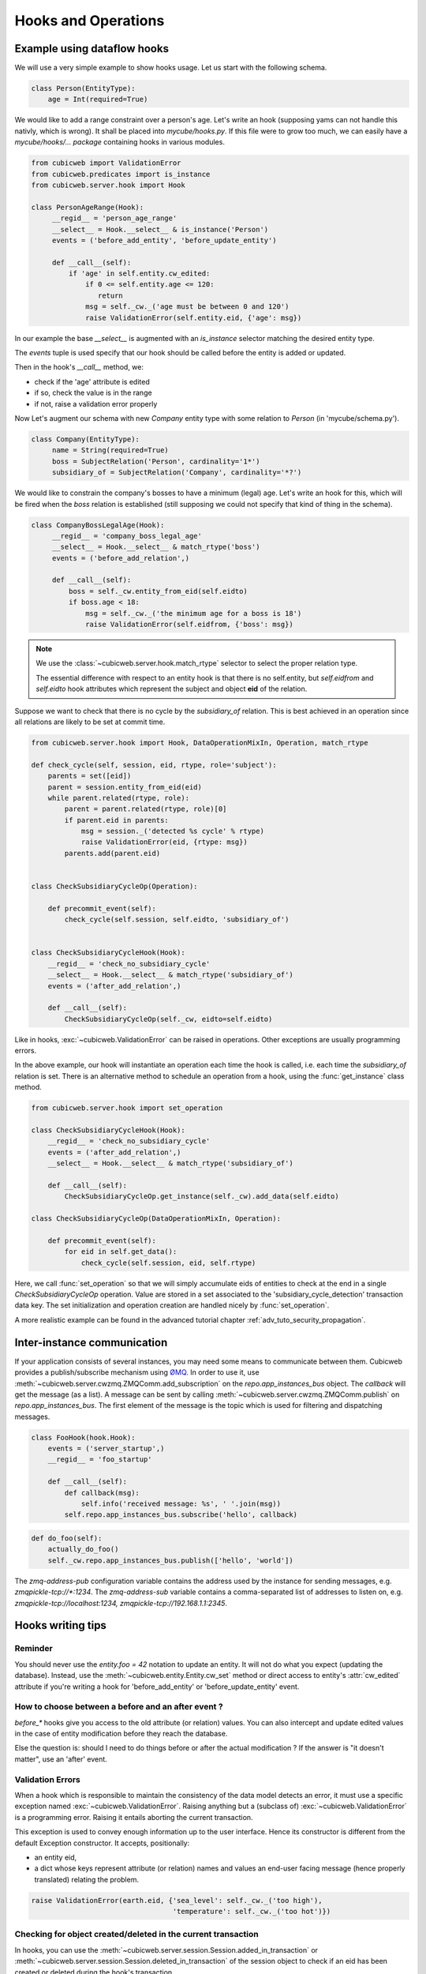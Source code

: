 .. -*- coding: utf-8 -*-
.. _hooks:

Hooks and Operations
====================

.. autodocstring:: cubicweb.server.hook


Example using dataflow hooks
----------------------------

We will use a very simple example to show hooks usage. Let us start with the
following schema.

.. sourcecode:: python

   class Person(EntityType):
       age = Int(required=True)

We would like to add a range constraint over a person's age. Let's write an hook
(supposing yams can not handle this nativly, which is wrong). It shall be placed
into `mycube/hooks.py`. If this file were to grow too much, we can easily have a
`mycube/hooks/... package` containing hooks in various modules.

.. sourcecode:: python

   from cubicweb import ValidationError
   from cubicweb.predicates import is_instance
   from cubicweb.server.hook import Hook

   class PersonAgeRange(Hook):
        __regid__ = 'person_age_range'
        __select__ = Hook.__select__ & is_instance('Person')
        events = ('before_add_entity', 'before_update_entity')

        def __call__(self):
	    if 'age' in self.entity.cw_edited:
                if 0 <= self.entity.age <= 120:
                   return
		msg = self._cw._('age must be between 0 and 120')
		raise ValidationError(self.entity.eid, {'age': msg})

In our example the base `__select__` is augmented with an `is_instance` selector
matching the desired entity type.

The `events` tuple is used specify that our hook should be called before the
entity is added or updated.

Then in the hook's `__call__` method, we:

* check if the 'age' attribute is edited
* if so, check the value is in the range
* if not, raise a validation error properly

Now Let's augment our schema with new `Company` entity type with some relation to
`Person` (in 'mycube/schema.py').

.. sourcecode:: python

   class Company(EntityType):
        name = String(required=True)
        boss = SubjectRelation('Person', cardinality='1*')
        subsidiary_of = SubjectRelation('Company', cardinality='*?')


We would like to constrain the company's bosses to have a minimum (legal)
age. Let's write an hook for this, which will be fired when the `boss` relation
is established (still supposing we could not specify that kind of thing in the
schema).

.. sourcecode:: python

   class CompanyBossLegalAge(Hook):
        __regid__ = 'company_boss_legal_age'
        __select__ = Hook.__select__ & match_rtype('boss')
        events = ('before_add_relation',)

        def __call__(self):
            boss = self._cw.entity_from_eid(self.eidto)
            if boss.age < 18:
                msg = self._cw._('the minimum age for a boss is 18')
                raise ValidationError(self.eidfrom, {'boss': msg})

.. Note::

    We use the :class:`~cubicweb.server.hook.match_rtype` selector to select the
    proper relation type.

    The essential difference with respect to an entity hook is that there is no
    self.entity, but `self.eidfrom` and `self.eidto` hook attributes which
    represent the subject and object **eid** of the relation.

Suppose we want to check that there is no cycle by the `subsidiary_of`
relation. This is best achieved in an operation since all relations are likely to
be set at commit time.

.. sourcecode:: python

    from cubicweb.server.hook import Hook, DataOperationMixIn, Operation, match_rtype

    def check_cycle(self, session, eid, rtype, role='subject'):
        parents = set([eid])
        parent = session.entity_from_eid(eid)
        while parent.related(rtype, role):
            parent = parent.related(rtype, role)[0]
            if parent.eid in parents:
                msg = session._('detected %s cycle' % rtype)
                raise ValidationError(eid, {rtype: msg})
            parents.add(parent.eid)


    class CheckSubsidiaryCycleOp(Operation):

        def precommit_event(self):
            check_cycle(self.session, self.eidto, 'subsidiary_of')


    class CheckSubsidiaryCycleHook(Hook):
        __regid__ = 'check_no_subsidiary_cycle'
        __select__ = Hook.__select__ & match_rtype('subsidiary_of')
        events = ('after_add_relation',)

        def __call__(self):
            CheckSubsidiaryCycleOp(self._cw, eidto=self.eidto)


Like in hooks, :exc:`~cubicweb.ValidationError` can be raised in operations. Other
exceptions are usually programming errors.

In the above example, our hook will instantiate an operation each time the hook
is called, i.e. each time the `subsidiary_of` relation is set. There is an
alternative method to schedule an operation from a hook, using the
:func:`get_instance` class method.

.. sourcecode:: python

   from cubicweb.server.hook import set_operation

   class CheckSubsidiaryCycleHook(Hook):
       __regid__ = 'check_no_subsidiary_cycle'
       events = ('after_add_relation',)
       __select__ = Hook.__select__ & match_rtype('subsidiary_of')

       def __call__(self):
           CheckSubsidiaryCycleOp.get_instance(self._cw).add_data(self.eidto)

   class CheckSubsidiaryCycleOp(DataOperationMixIn, Operation):

       def precommit_event(self):
           for eid in self.get_data():
               check_cycle(self.session, eid, self.rtype)


Here, we call :func:`set_operation` so that we will simply accumulate eids of
entities to check at the end in a single `CheckSubsidiaryCycleOp`
operation. Value are stored in a set associated to the
'subsidiary_cycle_detection' transaction data key. The set initialization and
operation creation are handled nicely by :func:`set_operation`.

A more realistic example can be found in the advanced tutorial chapter
:ref:`adv_tuto_security_propagation`.


Inter-instance communication
----------------------------

If your application consists of several instances, you may need some means to
communicate between them.  Cubicweb provides a publish/subscribe mechanism
using ØMQ_.  In order to use it, use
:meth:`~cubicweb.server.cwzmq.ZMQComm.add_subscription` on the
`repo.app_instances_bus` object.  The `callback` will get the message (as a
list).  A message can be sent by calling
:meth:`~cubicweb.server.cwzmq.ZMQComm.publish` on `repo.app_instances_bus`.
The first element of the message is the topic which is used for filtering and
dispatching messages.

.. _ØMQ: http://www.zeromq.org/

.. sourcecode:: python

  class FooHook(hook.Hook):
      events = ('server_startup',)
      __regid__ = 'foo_startup'

      def __call__(self):
          def callback(msg):
              self.info('received message: %s', ' '.join(msg))
          self.repo.app_instances_bus.subscribe('hello', callback)

.. sourcecode:: python

  def do_foo(self):
      actually_do_foo()
      self._cw.repo.app_instances_bus.publish(['hello', 'world'])

The `zmq-address-pub` configuration variable contains the address used
by the instance for sending messages, e.g. `zmqpickle-tcp://*:1234`.  The
`zmq-address-sub` variable contains a comma-separated list of addresses
to listen on, e.g. `zmqpickle-tcp://localhost:1234, zmqpickle-tcp://192.168.1.1:2345`.


Hooks writing tips
------------------

Reminder
~~~~~~~~

You should never use the `entity.foo = 42` notation to update an entity. It will
not do what you expect (updating the database). Instead, use the
:meth:`~cubicweb.entity.Entity.cw_set` method or direct access to entity's
:attr:`cw_edited` attribute if you're writing a hook for 'before_add_entity' or
'before_update_entity' event.


How to choose between a before and an after event ?
~~~~~~~~~~~~~~~~~~~~~~~~~~~~~~~~~~~~~~~~~~~~~~~~~~~

`before_*` hooks give you access to the old attribute (or relation)
values. You can also intercept and update edited values in the case of
entity modification before they reach the database.

Else the question is: should I need to do things before or after the actual
modification ? If the answer is "it doesn't matter", use an 'after' event.


Validation Errors
~~~~~~~~~~~~~~~~~

When a hook which is responsible to maintain the consistency of the
data model detects an error, it must use a specific exception named
:exc:`~cubicweb.ValidationError`. Raising anything but a (subclass of)
:exc:`~cubicweb.ValidationError` is a programming error. Raising it
entails aborting the current transaction.

This exception is used to convey enough information up to the user
interface. Hence its constructor is different from the default Exception
constructor. It accepts, positionally:

* an entity eid,

* a dict whose keys represent attribute (or relation) names and values
  an end-user facing message (hence properly translated) relating the
  problem.

.. sourcecode:: python

  raise ValidationError(earth.eid, {'sea_level': self._cw._('too high'),
                                    'temperature': self._cw._('too hot')})


Checking for object created/deleted in the current transaction
~~~~~~~~~~~~~~~~~~~~~~~~~~~~~~~~~~~~~~~~~~~~~~~~~~~~~~~~~~~~~~~

In hooks, you can use the
:meth:`~cubicweb.server.session.Session.added_in_transaction` or
:meth:`~cubicweb.server.session.Session.deleted_in_transaction` of the session
object to check if an eid has been created or deleted during the hook's
transaction.

This is useful to enable or disable some stuff if some entity is being added or
deleted.

.. sourcecode:: python

   if self._cw.deleted_in_transaction(self.eidto):
      return


Peculiarities of inlined relations
~~~~~~~~~~~~~~~~~~~~~~~~~~~~~~~~~~

Relations which are defined in the schema as `inlined` (see :ref:`RelationType`
for details) are inserted in the database at the same time as entity attributes.

This may have some side effect, for instance when creating an entity
and setting an inlined relation in the same rql query, then at
`before_add_relation` time, the relation will already exist in the
database (it is otherwise not the case).
